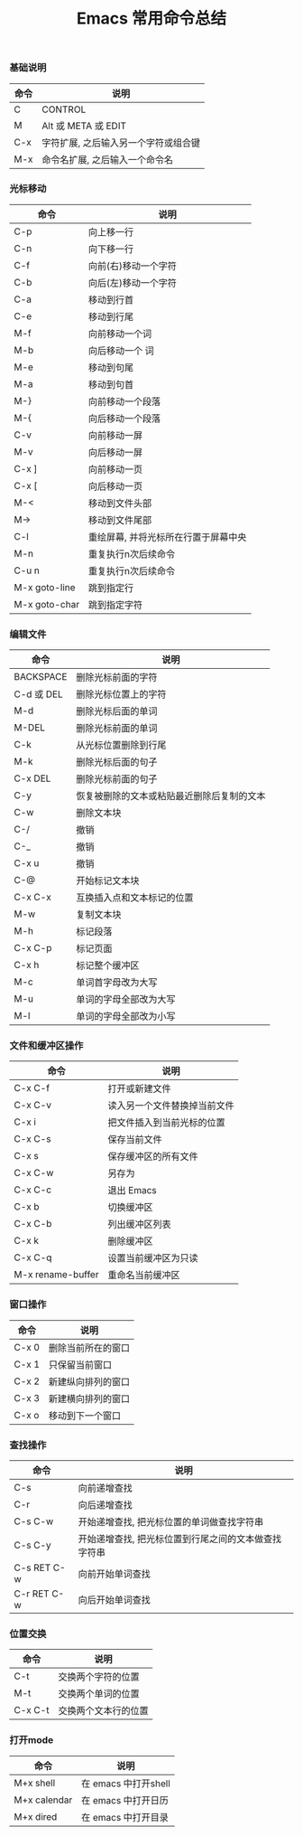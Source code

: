 #+TITLE: Emacs 常用命令总结

*** 基础说明
| 命令 | 说明                                 |
|------+--------------------------------------|
| C    | CONTROL                              |
| M    | Alt 或 META 或 EDIT                  |
| C-x  | 字符扩展, 之后输入另一个字符或组合键 |
| M-x  | 命令名扩展, 之后输入一个命令名       |

*** 光标移动
| 命令          | 说明                                 |
|---------------+--------------------------------------|
| C-p           | 向上移一行                           |
| C-n           | 向下移一行                           |
| C-f           | 向前(右)移动一个字符                 |
| C-b           | 向后(左)移动一个字符                 |
| C-a           | 移动到行首                           |
| C-e           | 移动到行尾                           |
| M-f           | 向前移动一个词                       |
| M-b           | 向后移动一个  词                     |
| M-e           | 移动到句尾                           |
| M-a           | 移动到句首                           |
| M-}           | 向前移动一个段落                     |
| M-{           | 向后移动一个段落                     |
| C-v           | 向前移动一屏                         |
| M-v           | 向后移动一屏                         |
| C-x ]         | 向前移动一页                         |
| C-x [         | 向后移动一页                         |
| M-<           | 移动到文件头部                       |
| M->           | 移动到文件尾部                       |
| C-l           | 重绘屏幕, 并将光标所在行置于屏幕中央 |
| M-n           | 重复执行n次后续命令                  |
| C-u n         | 重复执行n次后续命令                  |
| M-x goto-line | 跳到指定行                           |
| M-x goto-char | 跳到指定字符                         |

*** 编辑文件
| 命令       | 说明                                       |
|------------+--------------------------------------------|
| BACKSPACE  | 删除光标前面的字符                         |
| C-d 或 DEL | 删除光标位置上的字符                       |
| M-d        | 删除光标后面的单词                         |
| M-DEL      | 删除光标前面的单词                         |
| C-k        | 从光标位置删除到行尾                       |
| M-k        | 删除光标后面的句子                         |
| C-x DEL    | 删除光标前面的句子                         |
| C-y        | 恢复被删除的文本或粘贴最近删除后复制的文本 |
| C-w        | 删除文本块                                 |
| C-/        | 撤销                                       |
| C-_        | 撤销                                       |
| C-x u      | 撤销                                       |
| C-@        | 开始标记文本块                             |
| C-x C-x    | 互换插入点和文本标记的位置                 |
| M-w        | 复制文本块                                 |
| M-h        | 标记段落                                   |
| C-x C-p    | 标记页面                                   |
| C-x h      | 标记整个缓冲区                             |
| M-c        | 单词首字母改为大写                         |
| M-u        | 单词的字母全部改为大写                     |
| M-l        | 单词的字母全部改为小写                     |

*** 文件和缓冲区操作
| 命令              | 说明                         |
|-------------------+------------------------------|
| C-x C-f           | 打开或新建文件               |
| C-x C-v           | 读入另一个文件替换掉当前文件 |
| C-x i             | 把文件插入到当前光标的位置   |
| C-x C-s           | 保存当前文件                 |
| C-x s             | 保存缓冲区的所有文件         |
| C-x C-w           | 另存为                       |
| C-x C-c           | 退出 Emacs                   |
| C-x b             | 切换缓冲区                   |
| C-x C-b           | 列出缓冲区列表               |
| C-x k             | 删除缓冲区                   |
| C-x C-q           | 设置当前缓冲区为只读         |
| M-x rename-buffer | 重命名当前缓冲区     |

*** 窗口操作
| 命令  | 说明               |
|-------+--------------------|
| C-x 0 | 删除当前所在的窗口 |
| C-x 1 | 只保留当前窗口     |
| C-x 2 | 新建纵向排列的窗口 |
| C-x 3 | 新建横向排列的窗口 |
| C-x o | 移动到下一个窗口   |

*** 查找操作
| 命令        | 说明                                                 |
|-------------+------------------------------------------------------|
| C-s         | 向前递增查找                                         |
| C-r         | 向后递增查找                                         |
| C-s C-w     | 开始递增查找, 把光标位置的单词做查找字符串           |
| C-s C-y     | 开始递增查找, 把光标位置到行尾之间的文本做查找字符串 |
| C-s RET C-w | 向前开始单词查找                                     |
| C-r RET C-w | 向后开始单词查找                                     |

*** 位置交换
| 命令    | 说明                 |
|---------+----------------------|
| C-t     | 交换两个字符的位置   |
| M-t     | 交换两个单词的位置   |
| C-x C-t | 交换两个文本行的位置 |

*** 打开mode
| 命令         | 说明                 |
|--------------+----------------------|
| M+x shell    | 在 emacs 中打开shell |
| M+x calendar | 在 emacs 中打开日历  |
| M+x dired    | 在 emacs 中打开目录        |
